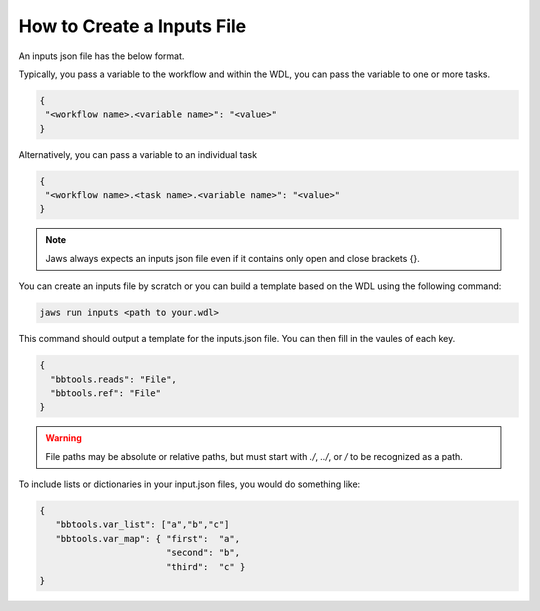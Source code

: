 ===========================
How to Create a Inputs File
===========================

An inputs json file has the below format.

Typically, you pass a variable to the workflow and within the WDL, 
you can pass the variable to one or more tasks.

.. code-block:: text 

   {
    "<workflow name>.<variable name>": "<value>"
   }

Alternatively, you can pass a variable to an individual task

.. code-block:: text 

   {
    "<workflow name>.<task name>.<variable name>": "<value>"
   }


.. note::
    Jaws always expects an inputs json file even if it contains only open and close brackets {}.


You can create an inputs file by scratch or you can build a template based on the WDL using the following command:

.. code-block:: text 

   jaws run inputs <path to your.wdl>

This command should output a template for the inputs.json file. You can then fill in the vaules of each key.

.. code-block:: text 

   {
     "bbtools.reads": "File",
     "bbtools.ref": "File"
   }

.. warning::
    File paths may be absolute or relative paths, but must start with `./`, `../`, or `/` to be recognized as a path.

To include lists or dictionaries in your input.json files, you would do something like:

.. code-block:: text

   {
      "bbtools.var_list": ["a","b","c"]
      "bbtools.var_map": { "first":  "a",
                           "second": "b",
                           "third":  "c" }
   }


